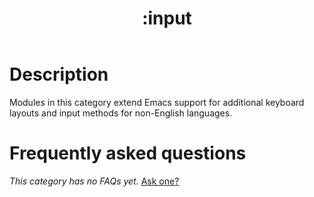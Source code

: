 #+title:   :input
#+created: May 13, 2019
#+since:   2.0.9

* Description
Modules in this category extend Emacs support for additional keyboard layouts
and input methods for non-English languages.

* Frequently asked questions
/This category has no FAQs yet./ [[doom-suggest-faq:][Ask one?]]
